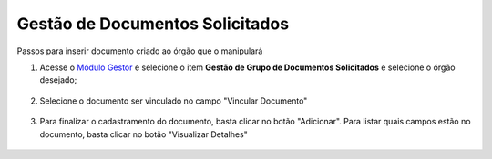 ﻿Gestão de Documentos Solicitados
================================

Passos para inserir documento criado ao órgão que o manipulará

1. Acesse o `Módulo Gestor`_ e selecione o item **Gestão de Grupo de Documentos Solicitados** e selecione o órgão desejado;

.. figure:: _images/tela_gestao_grupo_documentos_solicitados_inicial.jpg
   :align: center
   :alt:

2. Selecione o documento ser vinculado no campo "Vincular Documento" 

.. figure:: _images/tela_gestao_grupo_documentos_escolha_documento.jpg
   :align: center
   :alt:
 
3. Para finalizar o cadastramento do documento, basta clicar no botão "Adicionar". Para listar quais campos estão no documento, basta clicar no botão "Visualizar Detalhes"

.. figure:: _images/tela_gestao_grupo_documentos_adicionar_documento.jpg
   :align: center
   :alt:
 
.. _`Módulo Gestor`: https://gestao.brasilcidadao.gov.br/servicos-gestor  
.. |site externo| image:: _images/site-ext.gif
    